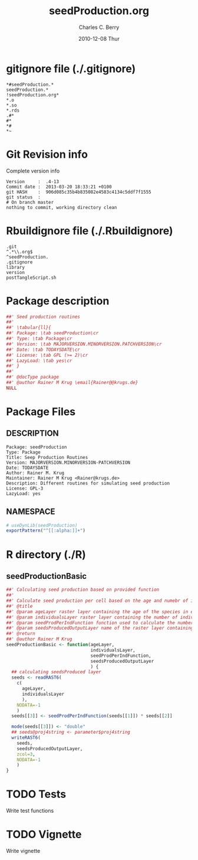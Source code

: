 #+TITLE:     seedProduction.org
#+AUTHOR:    Charles C. Berry    
#+EMAIL:     cberry@tajo.ucsd.edu
#+DATE:      2010-12-08 Thur
#+DESCRIPTION: R Package Development Helpers
#+KEYWORDS: 

:CONFIG:
#+LANGUAGE:  en
#+OPTIONS:   H:3 num:t toc:t \n:nil @:t ::t |:t ^:t -:t f:t *:t <:t
#+OPTIONS:   TeX:t LaTeX:nil skip:nil d:nil todo:t pri:nil tags:not-in-toc
#+INFOJS_OPT: view:nil toc:nil ltoc:t mouse:underline buttons:0 path:http://orgmode.org/org-info.js
#+EXPORT_SELECT_TAGS: export
#+EXPORT_EXCLUDE_TAGS: noexport
#+LINK_UP:   
#+LINK_HOME: 

#+TODO: TODO OPTIMIZE TOGET COMPLETE WAIT VERIFY CHECK CODE DOCUMENTATION | DONE RECEIVED CANCELD 

#+STARTUP: indent hidestars nohideblocks
#+DRAWERS: HIDDEN PROPERTIES STATE CONFIG BABEL OUTPUT LATEXHEADER HTMLHEADER
#+STARTUP: nohidestars hideblocks
:END:
:HTMLHEADER:
#+begin_html
  <div id="subtitle" style="float: center; text-align: center;">
  <p>
Org-babel support for building 
  <a href="http://www.r-project.org/">R</a> packages
  </p>
  <p>
  <a href="http://www.r-project.org/">
  <img src="http://www.r-project.org/Rlogo.jpg"/>
  </a>
  </p>
  </div>
#+end_html
:END:
:LATEXHEADER:
#+LATEX_HEADER: \usepackage{rotfloat}
#+LATEX_HEADER: \definecolor{light-gray}{gray}{0.9}
#+LATEX_HEADER: \lstset{%
#+LATEX_HEADER:     basicstyle=\ttfamily\footnotesize,       % the font that is used for the code
#+LATEX_HEADER:     tabsize=4,                       % sets default tabsize to 4 spaces
#+LATEX_HEADER:     numbers=left,                    % where to put the line numbers
#+LATEX_HEADER:     numberstyle=\tiny,               % line number font size
#+LATEX_HEADER:     stepnumber=0,                    % step between two line numbers
#+LATEX_HEADER:     breaklines=true,                 %!! don't break long lines of code
#+LATEX_HEADER:     showtabs=false,                  % show tabs within strings adding particular underscores
#+LATEX_HEADER:     showspaces=false,                % show spaces adding particular underscores
#+LATEX_HEADER:     showstringspaces=false,          % underline spaces within strings
#+LATEX_HEADER:     keywordstyle=\color{blue},
#+LATEX_HEADER:     identifierstyle=\color{black},
#+LATEX_HEADER:     stringstyle=\color{green},
#+LATEX_HEADER:     commentstyle=\color{red},
#+LATEX_HEADER:     backgroundcolor=\color{light-gray},   % sets the background color
#+LATEX_HEADER:     columns=fullflexible,  
#+LATEX_HEADER:     basewidth={0.5em,0.4em}, 
#+LATEX_HEADER:     captionpos=b,                    % sets the caption position to `bottom'
#+LATEX_HEADER:     extendedchars=false              %!?? workaround for when the listed file is in UTF-8
#+LATEX_HEADER: }
:END:
:BABEL:
#+PROPERTY: exports code
#+PROPERTY: comments yes
#+PROPERTY: padline no
#+PROPERTY: var MAJORVERSION=0
#+PROPERTY: var+ MINORVERSION=0
#+PROPERTY: var+ PATCHVERSION=1
#+PROPERTY: var+ GITHASH="testhash" 
#+PROPERTY: var+ GITCOMMITDATE="testdate"
:END:

* Internal configurations                      :noexport:
** Evaluate to run post tangle script
#+begin_src emacs-lisp :results silent :tangle no :exports none
  (add-hook 'org-babel-post-tangle-hook
            (
             lambda () 
                    (call-process-shell-command "./postTangleScript.sh" nil 0 nil)
  ;;              (async-shell-command "./postTangleScript.sh")
  ;;              (ess-load-file (save-window-excursion (replace-regexp-in-string ".org" ".R" buffer-file-name)))))
  ;;              (ess-load-file "nsa.R")))
  ;;              (ess-load-file "spreadSim.R")
                    )
            )
#+end_src

** Post tangle script
#+begin_src sh :results output :tangle ./postTangleScript.sh :var VER=(vc-working-revision (buffer-file-name)) :var STATE=(vc-state (or (buffer-file-name) org-current-export-file))
  sed -i s/MAJORVERSION/$MAJORVERSION/ ./DESCRIPTION
  sed -i s/MINORVERSION/$MINORVERSION/ ./DESCRIPTION
  sed -i s/PATCHVERSION/$PATCHVERSION/ ./DESCRIPTION
  sed -i s/TODAYSDATE/`date +%Y-%m-%d_%H-%M`/ ./DESCRIPTION

  sed -i s/MAJORVERSION/$MAJORVERSION/ ./seedProduction-package.R
  sed -i s/MINORVERSION/$MINORVERSION/ ./seedProduction-package.R
  sed -i s/PATCHVERSION/$PATCHVERSION/ ./seedProduction-package.R
  sed -i s/TODAYSDATE/`date +%Y-%m-%d_%H-%M`/ ./seedProduction-package.R

  Rscript -e "library(roxygen2);roxygenize('pkg', roxygen.dir='pkg', copy.package=FALSE, unlink.target=FALSE)"
  rm -f ./postTangleScript.sh
#+end_src


* gitignore file (./.gitignore)
:PROPERTIES:
:tangle: ./.gitignore
:comments: no
:no-expand: TRUE
:shebang:
:padline: no
:END: 
#+begin_src gitignore
  *#seedProduction.*
  seedProduction.*
  !seedProduction.org*
  *.o
  *.so
  *.rds
  .#*
  #*
  *#
  *~
#+end_src

* Git Revision info
Complete version info
#+begin_src sh :exports results :results output replace 
  echo "Version     : " $MAJORVERSION.$MINORVERSION-$PATCHVERSION
  echo "Commit date : " `git show -s --format="%ci" HEAD`
  echo "git HASH    : " `git rev-parse HEAD`
  echo "git status  : "
  git status
#+end_src

#+RESULTS:
: Version     :  .4-13
: Commit date :  2013-03-20 18:33:21 +0100
: git HASH    :  906d085c35b4b835082e4583c4134c5ddf7f1555
: git status  : 
: # On branch master
: nothing to commit, working directory clean



* Rbuildignore file (./.Rbuildignore)
:PROPERTIES:
:tangle: ./.Rbuildignore
:comments: no
:no-expand: TRUE
:shebang:
:padline: no
:END: 
#+begin_src fundamental
  .git
  ^.*\\.org$
  ^seedProduction.
  .gitignore
  library
  version
  postTangleScript.sh
#+end_src



* Package description
#+begin_src R :eval nil :tangle ./seedProduction-package.R :shebang :padline no :no-expand :comments no
  ##' Seed production routines
  ##' 
  ##' \tabular{ll}{
  ##' Package: \tab seedProduction\cr
  ##' Type: \tab Package\cr
  ##' Version: \tab MAJORVERSION.MINORVERSION.PATCHVERSION\cr
  ##' Date: \tab TODAYSDATE\cr
  ##' License: \tab GPL (>= 2)\cr
  ##' LazyLoad: \tab yes\cr
  ##' }
  ##'
  ##' @docType package
  ##' @author Rainer M Krug \email{Rainer@@krugs.de}
  NULL
#+end_src

* Package Files
** DESCRIPTION
:PROPERTIES:
:tangle:   ./DESCRIPTION
:padline: no 
:no-expand: TRUE
:comments: no
:END:
#+begin_src fundamental
  Package: seedProduction
  Type: Package
  Title: Seep Production Routines
  Version: MAJORVERSION.MINORVERSION-PATCHVERSION
  Date: TODAYSDATE
  Author: Rainer M. Krug
  Maintainer: Rainer M Krug <Rainer@krugs.de>
  Description: Different routines for simulating seed production
  License: GPL-3
  LazyLoad: yes
#+end_src

** NAMESPACE
:PROPERTIES:
:tangle:   ./NAMESPACE
:padline: no 
:no-expand: TRUE
:comments: no
:END:
#+begin_src R
  # useDynLib(seedProduction)
  exportPattern("^[[:alpha:]]+")
#+end_src

#+results:


* R directory (./R)

** seedProductionBasic
:PROPERTIES:
:tangle:   ./R/seedProductionBasic.R
:comments: yes
:no-expand: TRUE
:END:
#+begin_src R
  ##' Calculating seed production based on provided function
  ##'
  ##' Calculate seed production per cell based on the age and numebr of individuals per cell and using auser specified function. 
  ##' @title 
  ##' @param ageLayer raster layer containing the age of the species in each cell
  ##' @param individualsLayer raster layer containing the number of individuals per cell
  ##' @param seedProdPerIndFunction function used to calculate the number of seeds based on the age in each cell
  ##' @param seedsProducedOutputLayer name of the raster layer containing the number of newly produced seeds (will be created!)
  ##' @return 
  ##' @author Rainer M Krug
  seedProductionBasic <- function(ageLayer,
                                  individualsLayer,
                                  seedProdPerIndFunction,
                                  seedsProducedOutputLayer
                                  ) {
    ## calculating seedsProduced layer
    seeds <- readRAST6(
      c(
        ageLayer,
        individualsLayer
        ),
      NODATA=-1
      )
    seeds[[3]] <- seedProdPerIndFunction(seeds[[1]]) * seeds[[2]]
  
    mode(seeds[[3]]) <- "double"
    ## seeds@proj4string <- parameter$proj4string
    writeRAST6(
      seeds,
      seedsProducedOutputLayer,
      zcol=3,
      NODATA=-1
      )
  }
#+end_src

* TODO Tests
Write test functions
* TODO Vignette
Write vignette
* package management                                               :noexport:
** check package
#+begin_src sh :results output
  CWD=`pwd`
  R CMD check pkg | sed 's/^*/ */'
#+end_src

#+results:
#+begin_example
 * using log directory ‘/home/rkrug/Documents/Projects/R-Packages/seeddisp/pkg.Rcheck’
 * using R version 2.13.2 (2011-09-30)
 * using platform: i686-pc-linux-gnu (32-bit)
 * using session charset: UTF-8
 * checking for file ‘DESCRIPTION’ ... OK
 * checking extension type ... Package
 * this is package ‘seedProduction’ version ‘0.0-13’
 * checking package namespace information ... OK
 * checking package dependencies ... OK
 * checking if this is a source package ... WARNING
Subdirectory ‘seedProduction/src’ contains object files.
 * checking for executable files ... OK
 * checking whether package ‘seedProduction’ can be installed ... OK
 * checking installed package size ... OK
 * checking package directory ... OK
 * checking for portable file names ... OK
 * checking for sufficient/correct file permissions ... OK
 * checking DESCRIPTION meta-information ... OK
 * checking top-level files ... OK
 * checking index information ... OK
 * checking package subdirectories ... WARNING
Subdirectory 'inst' contains no files.
 * checking R files for non-ASCII characters ... OK
 * checking R files for syntax errors ... OK
 * checking whether the package can be loaded ... OK
 * checking whether the package can be loaded with stated dependencies ... OK
 * checking whether the package can be unloaded cleanly ... OK
 * checking whether the namespace can be loaded with stated dependencies ... OK
 * checking whether the namespace can be unloaded cleanly ... OK
 * checking for unstated dependencies in R code ... OK
 * checking S3 generic/method consistency ... OK
 * checking replacement functions ... OK
 * checking foreign function calls ... OK
 * checking R code for possible problems ... OK
 * checking Rd files ... OK
 * checking Rd metadata ... OK
 * checking Rd cross-references ... OK
 * checking for missing documentation entries ... WARNING
Undocumented code objects:
  waterDisp
All user-level objects in a package should have documentation entries.
See the chapter 'Writing R documentation files' in the 'Writing R
Extensions' manual.
 * checking for code/documentation mismatches ... WARNING
Codoc mismatches from documentation object 'birdDispGRASS':
birdDispGRASS
  Code: function(input, output = "birdDispSeeds", zeroToNULL = TRUE,
                 overwrite = FALSE)
  Docs: function(input, output, overwrite)
  Argument names in code not in docs:
    zeroToNULL
  Mismatches in argument names:
    Position: 3 Code: zeroToNULL Docs: overwrite
  Mismatches in argument default values:
    Name: 'output' Code: "birdDispSeeds" Docs: 
    Name: 'overwrite' Code: FALSE Docs: 

Codoc mismatches from documentation object 'localDispGRASS':
localDispGRASS
  Code: function(input, output = "localDispSeeds", zeroToNULL = TRUE,
                 overwrite = FALSE)
  Docs: function(input, output, overwrite)
  Argument names in code not in docs:
    zeroToNULL
  Mismatches in argument names:
    Position: 3 Code: zeroToNULL Docs: overwrite
  Mismatches in argument default values:
    Name: 'output' Code: "localDispSeeds" Docs: 
    Name: 'overwrite' Code: FALSE Docs: 

Codoc mismatches from documentation object 'waterDispGRASS':
waterDispGRASS
  Code: function(input, output = "waterDispSeeds", slope = "slope",
                 flowdir = "flowdir", depRates, overwrite = FALSE,
                 zeroToNULL = TRUE, progress = TRUE)
  Docs: function(input, output = "waterDispSeeds", slope = "SLOPE",
                 flowdir = "FLOWDIR", overwrite = FALSE)
  Argument names in code not in docs:
    depRates zeroToNULL progress
  Mismatches in argument names:
    Position: 5 Code: depRates Docs: overwrite
  Mismatches in argument default values:
    Name: 'slope' Code: "slope" Docs: "SLOPE"
    Name: 'flowdir' Code: "flowdir" Docs: "FLOWDIR"

Codoc mismatches from documentation object 'windDisp':
windDisp
  Code: function(SD2D, SEEDS, MASK, zeroToNULL)
  Docs: function(SD2D, SEEDS, MASK)
  Argument names in code not in docs:
    zeroToNULL

Codoc mismatches from documentation object 'windDispGRASS':
windDisp
  Code: function(SD2D, SEEDS, MASK, zeroToNULL)
  Docs: function(SD2D, input, output = "windDispSeeds", overwrite =
                 FALSE)
  Argument names in code not in docs:
    SEEDS MASK zeroToNULL
  Argument names in docs not in code:
    input output overwrite
  Mismatches in argument names:
    Position: 2 Code: SEEDS Docs: input
    Position: 3 Code: MASK Docs: output
    Position: 4 Code: zeroToNULL Docs: overwrite

 * checking Rd \usage sections ... WARNING
Documented arguments not in \usage in documentation object 'waterDispGRASS':
  depRates

Objects in \usage without \alias in documentation object 'windDispGRASS':
  windDisp

Functions with \usage entries need to have the appropriate \alias
entries, and all their arguments documented.
The \usage entries must correspond to syntactically valid R code.
See the chapter 'Writing R documentation files' in the 'Writing R
Extensions' manual.
 * checking Rd contents ... OK
 * checking for unstated dependencies in examples ... OK
 * checking line endings in C/C++/Fortran sources/headers ... OK
 * checking line endings in Makefiles ... OK
 * checking for portable compilation flags in Makevars ... OK
 * checking for portable use of $(BLAS_LIBS) and $(LAPACK_LIBS) ... OK
 * checking examples ... NONE
 * checking PDF version of manual ... OK
WARNING: There were 5 warnings, see
  ‘/home/rkrug/Documents/Projects/R-Packages/seeddisp/pkg.Rcheck/00check.log’
for details
#+end_example



** INSTALL package

#+begin_src sh :results output :var rckopts="--library=./Rlib"
  R CMD INSTALL $rckopts pkg
#+end_src

#+results:
: g++ -I/usr/share/R/include   -I"/home/rkrug/R/i486-pc-linux-gnu-library/2.13/Rcpp/include"   -fpic  -O3 -pipe  -g -c windDispCpp.cpp -o windDispCpp.o
: g++ -shared -o seedProduction.so windDispCpp.o -L/home/rkrug/R/i486-pc-linux-gnu-library/2.13/Rcpp/lib -lRcpp -Wl,-rpath,/home/rkrug/R/i486-pc-linux-gnu-library/2.13/Rcpp/lib -L/usr/lib/R/lib -lR


** build package

#+begin_src sh :results output
  R CMD build ./
#+end_src

#+results:



** load library

#+begin_src R :session :results output :var libname=(file-name-directory buffer-file-name)
## customize the next line as needed: 
.libPaths(new = file.path(getwd(),"Rlib") )
require( basename(libname), character.only=TRUE)
#+end_src

#+results:

- this loads the library into an R session
- customize or delete the =.libPaths= line as desired 


: #+begin_src R :session :var libname=(file-name-directory buffer-file-name)
: .libPaths(new = file.path(getwd(),"Rlib") )
: require( basename(libname), character.only=TRUE)
: #+end_src

** grep require( 

- if you keep all your source code in this =.org= document, then you do not
  need to do this - instead just type =C-s require(=
- list package dependencies that might need to be dealt with

#+begin_src sh :results output
grep 'require(' R/*
#+end_src

: #+begin_src sh :results output
: grep 'require(' R/*
: #+end_src

** set up .Rbuildignore and man, R, and Rlib directories

- This document sits in the top level source directory. So, ignore it
  and its offspring when checking, installing and building.
- List all files to ignore under =#+results: rbi=  (including this
  one!). Regular expressions are allowed.
- Rlib is optional. If you want to INSTALL in the system directory,
  you own't need it.

: #+results: rbi
#+results: rbi
: Rpackage.*
: PATCHVERSION
: MAJORVERSION
: MINORVERSION

Only need to run this once (unless you add more ignorable files).

#+begin_src R :results output silent :var rbld=rbi 
dir.create("./seedProduction")
cat(rbld,'\n', file="./.Rbuildignore")
dir.create("./man")
dir.create("./R")
dir.create("./src")
dir.create("./Rlib")
#+end_src

: #+begin_src R :results output silent :var rbld=rbi 
: cat(rbld,'\n', file=".Rbuildignore")
: dir.create("man")
: dir.create("R")
: dir.create("../Rlib")
: #+end_src

* Package structure and src languages                              :noexport:

- The top level directory may contain these files (and others):

| filename    | filetype      |
|-------------+---------------|
| INDEX       | text          |
| NAMESPACE   | R-like script |
| configure   | Bourne shell  |
| cleanup     | Bourne shell  |
| LICENSE     | text          |
| LICENCE     | text          |
| COPYING     | text          |
| NEWS        | text          |
| DESCRIPTION | [[http://www.debian.org/doc/debian-policy/ch-controlfields.html][DCF]]           |
|-------------+---------------|


 
   and subdirectories
| direname | types of files                                   |
|----------+--------------------------------------------------|
| R        | R                                                |
| data     | various                                          |
| demo     | R                                                |
| exec     | various                                          |
| inst     | various                                          |
| man      | Rd                                               |
| po       | poEdit                                           |
| src      | .c, .cc or .cpp, .f, .f90, .f95, .m, .mm, .M, .h |
| tests    | R, Rout                                          |
|----------+--------------------------------------------------|
|          |                                                  |
   
 [[info:emacs#Specifying%20File%20Variables][info:emacs#Specifying File Variables]]
